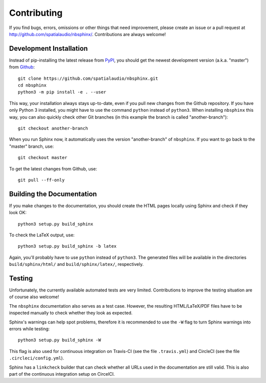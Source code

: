 Contributing
============

If you find bugs, errors, omissions or other things that need improvement,
please create an issue or a pull request at
http://github.com/spatialaudio/nbsphinx/.
Contributions are always welcome!


Development Installation
------------------------

Instead of pip-installing the latest release from PyPI_, you should get the
newest development version (a.k.a. "master") from Github_::

   git clone https://github.com/spatialaudio/nbsphinx.git
   cd nbsphinx
   python3 -m pip install -e . --user

This way, your installation always stays up-to-date, even if you pull new
changes from the Github repository.  If you have only Python 3 installed, you
might have to use the command ``python`` instead of ``python3``.
When installing ``nbsphinx`` this way, you can also quickly check other Git
branches (in this example the branch is called "another-branch")::

   git checkout another-branch

When you run Sphinx now, it automatically uses the version "another-branch" of
``nbsphinx``.  If you want to go back to the "master" branch, use::

   git checkout master

To get the latest changes from Github, use::

   git pull --ff-only


Building the Documentation
--------------------------

If you make changes to the documentation, you should create the HTML
pages locally using Sphinx and check if they look OK::

   python3 setup.py build_sphinx

To check the LaTeX output, use::

   python3 setup.py build_sphinx -b latex

Again, you'll probably have to use ``python`` instead of ``python3``.
The generated files will be available in the directories ``build/sphinx/html/``
and ``build/sphinx/latex/``, respectively.

.. _PyPI: https://pypi.org/project/nbsphinx/
.. _Github: https://github.com/spatialaudio/nbsphinx/


Testing
-------

Unfortunately, the currently available automated tests are very limited.
Contributions to improve the testing situation are of course also welcome!

The ``nbsphinx`` documentation also serves as a test case.
However, the resulting HTML/LaTeX/PDF files have to be inspected manually to
check whether they look as expected.

Sphinx's warnings can help spot problems, therefore it is recommended to use the
``-W`` flag to turn Sphinx warnings into errors while testing::

   python3 setup.py build_sphinx -W

This flag is also used for continuous integration on
Travis-CI (see the file ``.travis.yml``) and
CircleCI (see the file ``.circleci/config.yml``).

Sphinx has a ``linkcheck`` builder that can check whether all URLs used in the
documentation are still valid.
This is also part of the continuous integration setup on CircelCI.
